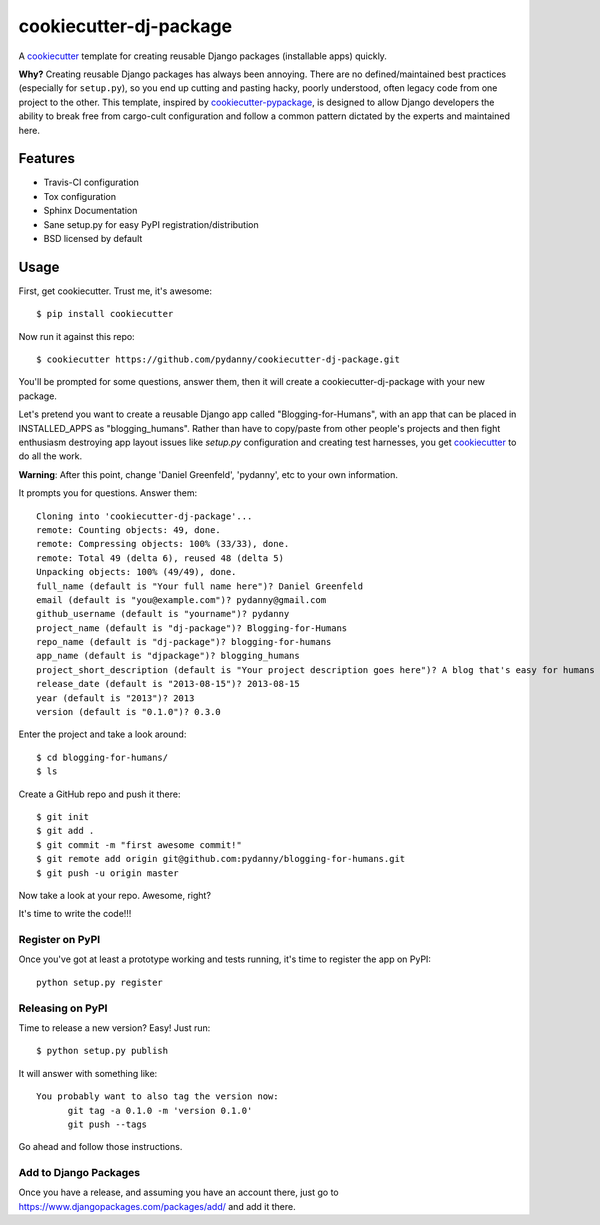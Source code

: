 ======================
cookiecutter-dj-package
======================

A cookiecutter_ template for creating reusable Django packages (installable apps) quickly. 

**Why?** Creating reusable Django packages has always been annoying. There are no defined/maintained
best practices (especially for ``setup.py``), so you end up cutting and pasting hacky, poorly understood, 
often legacy code from one project to the other. This template, inspired by `cookiecutter-pypackage`_,
is designed to allow Django developers the ability to break free from cargo-cult configuration and follow
a common pattern dictated by the experts and maintained here. 

.. _cookiecutter: https://github.com/audreyr/cookiecutter
.. _cookiecutter-pypackage: https://github.com/audreyr/cookiecutter-pypackage

Features
--------

* Travis-CI configuration
* Tox configuration
* Sphinx Documentation
* Sane setup.py for easy PyPI registration/distribution
* BSD licensed by default


Usage
------

First, get cookiecutter. Trust me, it's awesome::

    $ pip install cookiecutter

Now run it against this repo::

    $ cookiecutter https://github.com/pydanny/cookiecutter-dj-package.git

You'll be prompted for some questions, answer them, then it will create a cookiecutter-dj-package with
your new package.

Let's pretend you want to create a reusable Django app called "Blogging-for-Humans", with an app that can be placed
in INSTALLED_APPS as "blogging_humans". Rather than have to copy/paste from other people's projects and
then fight enthusiasm destroying app layout issues like `setup.py` configuration and creating test
harnesses, you get cookiecutter_ to do all the work.

**Warning**: After this point, change 'Daniel Greenfeld', 'pydanny', etc to your own information.

It prompts you for questions. Answer them::

    Cloning into 'cookiecutter-dj-package'...
    remote: Counting objects: 49, done.
    remote: Compressing objects: 100% (33/33), done.
    remote: Total 49 (delta 6), reused 48 (delta 5)
    Unpacking objects: 100% (49/49), done.
    full_name (default is "Your full name here")? Daniel Greenfeld
    email (default is "you@example.com")? pydanny@gmail.com
    github_username (default is "yourname")? pydanny
    project_name (default is "dj-package")? Blogging-for-Humans
    repo_name (default is "dj-package")? blogging-for-humans
    app_name (default is "djpackage")? blogging_humans        
    project_short_description (default is "Your project description goes here")? A blog that's easy for humans to use!
    release_date (default is "2013-08-15")? 2013-08-15
    year (default is "2013")? 2013
    version (default is "0.1.0")? 0.3.0

Enter the project and take a look around::

    $ cd blogging-for-humans/
    $ ls

Create a GitHub repo and push it there::

    $ git init
    $ git add .
    $ git commit -m "first awesome commit!"
    $ git remote add origin git@github.com:pydanny/blogging-for-humans.git
    $ git push -u origin master

Now take a look at your repo. Awesome, right?

It's time to write the code!!!

Register on PyPI
~~~~~~~~~~~~~~~~~

Once you've got at least a prototype working and tests running, it's time to register the app on PyPI::

    python setup.py register


Releasing on PyPI
~~~~~~~~~~~~~~~~~~~~~~~~

Time to release a new version? Easy! Just run::

    $ python setup.py publish

It will answer with something like::

    You probably want to also tag the version now:
          git tag -a 0.1.0 -m 'version 0.1.0'
          git push --tags

Go ahead and follow those instructions.

Add to Django Packages
~~~~~~~~~~~~~~~~~~~~~~~

Once you have a release, and assuming you have an account there, just go to https://www.djangopackages.com/packages/add/ and add it there. 


